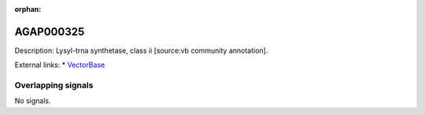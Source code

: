 :orphan:

AGAP000325
=============





Description: Lysyl-trna synthetase, class ii [source:vb community annotation].

External links:
* `VectorBase <https://www.vectorbase.org/Anopheles_gambiae/Gene/Summary?g=AGAP000325>`_

Overlapping signals
-------------------



No signals.


